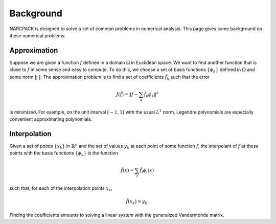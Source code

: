 Background
==========

NARCPACK is designed to solve a set of common problems in numerical analysis.
This page gives some background on these numerical problems.

Approximation
-------------

Suppose we are given a function :math:`f` defined in a domain :math:`\Omega` in Euclidean space.
We want to find another function that is close to :math:`f` in some sense and easy to compute.
To do this, we choose a set of basis functions :math:`\{\phi_k\}` defined in :math:`\Omega` and some norm :math:`\|\cdot\|`.
The approximation problem is to find a set of coefficients :math:`\hat f_k` such that the error

.. math::

   J(\hat f) = \left\|f - \sum_k\hat{f_k}\phi_k\right\|^2

is minimized.
For example, on the unit interval :math:`[-1, 1]` with the usual :math:`L^2` norm, Legendre polynomials are especially convenient approximating polynomials.


Interpolation
-------------

Given a set of points :math:`\{x_k\}` in :math:`\mathbb{R}^n` and the set of values :math:`y_k` at each point of some function :math:`f`, the interpolant of :math:`f` at these points with the basis functions :math:`\{\phi_k\}` is the function

.. math::

   \hat f(x) = \sum_l\hat{f_l}\phi_l(x)

such that, for each of the interpolation points :math:`x_k`,

.. math::

   \hat f(x_k) = y_k.

Finding the coefficients amounts to solving a linear system with the generalized Vandermonde matrix.
